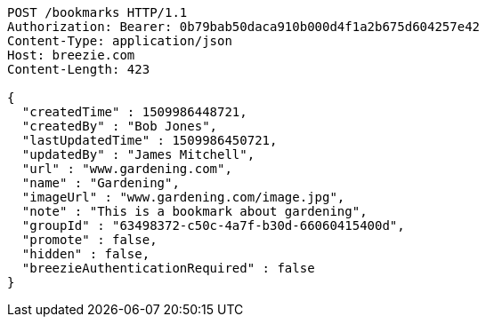 [source,http,options="nowrap"]
----
POST /bookmarks HTTP/1.1
Authorization: Bearer: 0b79bab50daca910b000d4f1a2b675d604257e42
Content-Type: application/json
Host: breezie.com
Content-Length: 423

{
  "createdTime" : 1509986448721,
  "createdBy" : "Bob Jones",
  "lastUpdatedTime" : 1509986450721,
  "updatedBy" : "James Mitchell",
  "url" : "www.gardening.com",
  "name" : "Gardening",
  "imageUrl" : "www.gardening.com/image.jpg",
  "note" : "This is a bookmark about gardening",
  "groupId" : "63498372-c50c-4a7f-b30d-66060415400d",
  "promote" : false,
  "hidden" : false,
  "breezieAuthenticationRequired" : false
}
----